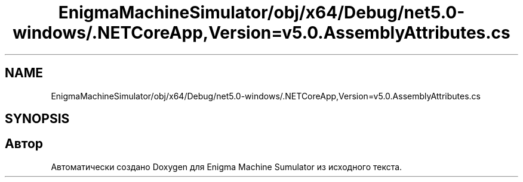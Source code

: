 .TH "EnigmaMachineSimulator/obj/x64/Debug/net5.0-windows/.NETCoreApp,Version=v5.0.AssemblyAttributes.cs" 3 "Enigma Machine Sumulator" \" -*- nroff -*-
.ad l
.nh
.SH NAME
EnigmaMachineSimulator/obj/x64/Debug/net5.0-windows/.NETCoreApp,Version=v5.0.AssemblyAttributes.cs
.SH SYNOPSIS
.br
.PP
.SH "Автор"
.PP 
Автоматически создано Doxygen для Enigma Machine Sumulator из исходного текста\&.
